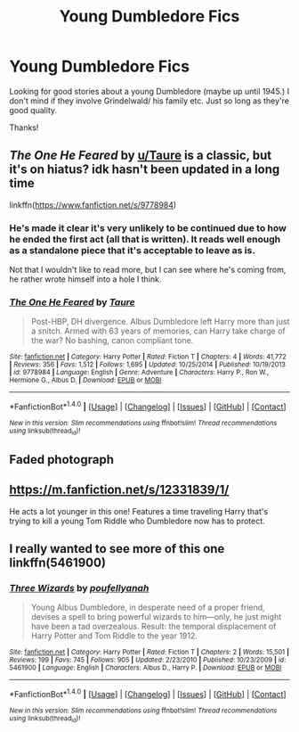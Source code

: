 #+TITLE: Young Dumbledore Fics

* Young Dumbledore Fics
:PROPERTIES:
:Author: Alicepickxx
:Score: 7
:DateUnix: 1505241735.0
:DateShort: 2017-Sep-12
:END:
Looking for good stories about a young Dumbledore (maybe up until 1945.) I don't mind if they involve Grindelwald/ his family etc. Just so long as they're good quality.

Thanks!


** /The One He Feared/ by [[/u/Taure][u/Taure]] is a classic, but it's on hiatus? idk hasn't been updated in a long time

linkffn([[https://www.fanfiction.net/s/9778984]])
:PROPERTIES:
:Score: 6
:DateUnix: 1505254299.0
:DateShort: 2017-Sep-13
:END:

*** He's made it clear it's very unlikely to be continued due to how he ended the first act (all that is written). It reads well enough as a standalone piece that it's acceptable to leave as is.

Not that I wouldn't like to read more, but I can see where he's coming from, he rather wrote himself into a hole I think.
:PROPERTIES:
:Author: Lozza_Maniac
:Score: 5
:DateUnix: 1505256333.0
:DateShort: 2017-Sep-13
:END:


*** [[http://www.fanfiction.net/s/9778984/1/][*/The One He Feared/*]] by [[https://www.fanfiction.net/u/883762/Taure][/Taure/]]

#+begin_quote
  Post-HBP, DH divergence. Albus Dumbledore left Harry more than just a snitch. Armed with 63 years of memories, can Harry take charge of the war? No bashing, canon compliant tone.
#+end_quote

^{/Site/: [[http://www.fanfiction.net/][fanfiction.net]] *|* /Category/: Harry Potter *|* /Rated/: Fiction T *|* /Chapters/: 4 *|* /Words/: 41,772 *|* /Reviews/: 356 *|* /Favs/: 1,512 *|* /Follows/: 1,695 *|* /Updated/: 10/25/2014 *|* /Published/: 10/19/2013 *|* /id/: 9778984 *|* /Language/: English *|* /Genre/: Adventure *|* /Characters/: Harry P., Ron W., Hermione G., Albus D. *|* /Download/: [[http://www.ff2ebook.com/old/ffn-bot/index.php?id=9778984&source=ff&filetype=epub][EPUB]] or [[http://www.ff2ebook.com/old/ffn-bot/index.php?id=9778984&source=ff&filetype=mobi][MOBI]]}

--------------

*FanfictionBot*^{1.4.0} *|* [[[https://github.com/tusing/reddit-ffn-bot/wiki/Usage][Usage]]] | [[[https://github.com/tusing/reddit-ffn-bot/wiki/Changelog][Changelog]]] | [[[https://github.com/tusing/reddit-ffn-bot/issues/][Issues]]] | [[[https://github.com/tusing/reddit-ffn-bot/][GitHub]]] | [[[https://www.reddit.com/message/compose?to=tusing][Contact]]]

^{/New in this version: Slim recommendations using/ ffnbot!slim! /Thread recommendations using/ linksub(thread_id)!}
:PROPERTIES:
:Author: FanfictionBot
:Score: 1
:DateUnix: 1505254304.0
:DateShort: 2017-Sep-13
:END:


** Faded photograph
:PROPERTIES:
:Author: zero160231
:Score: 1
:DateUnix: 1505350561.0
:DateShort: 2017-Sep-14
:END:


** [[https://m.fanfiction.net/s/12331839/1/]]

He acts a lot younger in this one! Features a time traveling Harry that's trying to kill a young Tom Riddle who Dumbledore now has to protect.
:PROPERTIES:
:Author: Lywik270
:Score: 1
:DateUnix: 1505422496.0
:DateShort: 2017-Sep-15
:END:


** I really wanted to see more of this one linkffn(5461900)
:PROPERTIES:
:Author: TheVoteMote
:Score: 1
:DateUnix: 1505887069.0
:DateShort: 2017-Sep-20
:END:

*** [[http://www.fanfiction.net/s/5461900/1/][*/Three Wizards/*]] by [[https://www.fanfiction.net/u/2119737/poufellyanah][/poufellyanah/]]

#+begin_quote
  Young Albus Dumbledore, in desperate need of a proper friend, devises a spell to bring powerful wizards to him---only, he just might have been a tad overzealous. Result: the temporal displacement of Harry Potter and Tom Riddle to the year 1912.
#+end_quote

^{/Site/: [[http://www.fanfiction.net/][fanfiction.net]] *|* /Category/: Harry Potter *|* /Rated/: Fiction T *|* /Chapters/: 2 *|* /Words/: 15,501 *|* /Reviews/: 199 *|* /Favs/: 745 *|* /Follows/: 905 *|* /Updated/: 2/23/2010 *|* /Published/: 10/23/2009 *|* /id/: 5461900 *|* /Language/: English *|* /Characters/: Albus D., Harry P. *|* /Download/: [[http://www.ff2ebook.com/old/ffn-bot/index.php?id=5461900&source=ff&filetype=epub][EPUB]] or [[http://www.ff2ebook.com/old/ffn-bot/index.php?id=5461900&source=ff&filetype=mobi][MOBI]]}

--------------

*FanfictionBot*^{1.4.0} *|* [[[https://github.com/tusing/reddit-ffn-bot/wiki/Usage][Usage]]] | [[[https://github.com/tusing/reddit-ffn-bot/wiki/Changelog][Changelog]]] | [[[https://github.com/tusing/reddit-ffn-bot/issues/][Issues]]] | [[[https://github.com/tusing/reddit-ffn-bot/][GitHub]]] | [[[https://www.reddit.com/message/compose?to=tusing][Contact]]]

^{/New in this version: Slim recommendations using/ ffnbot!slim! /Thread recommendations using/ linksub(thread_id)!}
:PROPERTIES:
:Author: FanfictionBot
:Score: 1
:DateUnix: 1505887082.0
:DateShort: 2017-Sep-20
:END:
